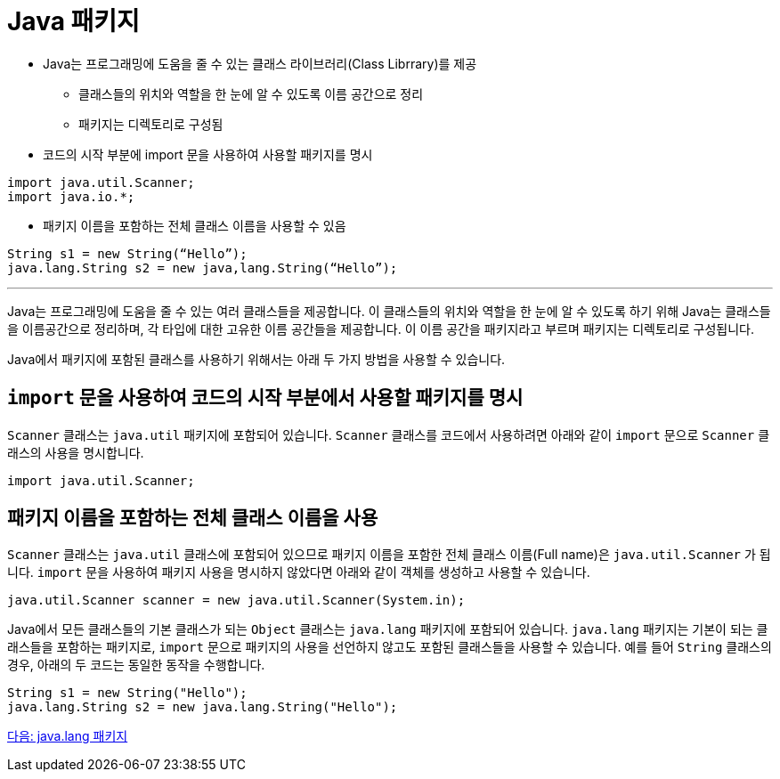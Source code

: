 = Java 패키지

* Java는 프로그래밍에 도움을 줄 수 있는 클래스 라이브러리(Class Librrary)를 제공
** 클래스들의 위치와 역할을 한 눈에 알 수 있도록 이름 공간으로 정리
** 패키지는 디렉토리로 구성됨
* 코드의 시작 부분에 import 문을 사용하여 사용할 패키지를 명시

[source, java]
----
import java.util.Scanner;
import java.io.*;
----

* 패키지 이름을 포함하는 전체 클래스 이름을 사용할 수 있음

[source, java]
----
String s1 = new String(“Hello”);
java.lang.String s2 = new java,lang.String(“Hello”);
----

---

Java는 프로그래밍에 도움을 줄 수 있는 여러 클래스들을 제공합니다. 이 클래스들의 위치와 역할을 한 눈에 알 수 있도록 하기 위해 Java는 클래스들을 이름공간으로 정리하며, 각 타입에 대한 고유한 이름 공간들을 제공합니다. 이 이름 공간을 패키지라고 부르며 패키지는 디렉토리로 구성됩니다.

Java에서 패키지에 포함된 클래스를 사용하기 위해서는 아래 두 가지 방법을 사용할 수 있습니다.

== `import` 문을 사용하여 코드의 시작 부분에서 사용할 패키지를 명시

`Scanner` 클래스는 `java.util` 패키지에 포함되어 있습니다. `Scanner` 클래스를 코드에서 사용하려면 아래와 같이 `import` 문으로 `Scanner` 클래스의 사용을 명시합니다.

[source, java]
----
import java.util.Scanner;
----

== 패키지 이름을 포함하는 전체 클래스 이름을 사용

`Scanner` 클래스는 `java.util` 클래스에 포함되어 있으므로 패키지 이름을 포함한 전체 클래스 이름(Full name)은 `java.util.Scanner` 가 됩니다. `import` 문을 사용하여 패키지 사용을 명시하지 않았다면 아래와 같이 객체를 생성하고 사용할 수 있습니다.

[source, java]
----
java.util.Scanner scanner = new java.util.Scanner(System.in);
----

Java에서 모든 클래스들의 기본 클래스가 되는 `Object` 클래스는 `java.lang` 패키지에 포함되어 있습니다. `java.lang` 패키지는 기본이 되는 클래스들을 포함하는 패키지로, `import` 문으로 패키지의 사용을 선언하지 않고도 포함된 클래스들을 사용할 수 있습니다. 예를 들어 `String` 클래스의 경우, 아래의 두 코드는 동일한 동작을 수행합니다.

[source, java]
----
String s1 = new String("Hello");
java.lang.String s2 = new java.lang.String("Hello");
----

link:./24_java_lang_package.adoc[다음: java.lang 패키지]